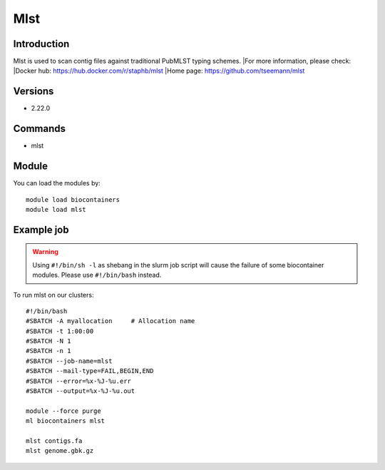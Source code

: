 .. _backbone-label:

Mlst
==============================

Introduction
~~~~~~~~
Mlst is used to scan contig files against traditional PubMLST typing schemes.
|For more information, please check:
|Docker hub: https://hub.docker.com/r/staphb/mlst 
|Home page: https://github.com/tseemann/mlst

Versions
~~~~~~~~
- 2.22.0

Commands
~~~~~~~
- mlst

Module
~~~~~~~~
You can load the modules by::

    module load biocontainers
    module load mlst

Example job
~~~~~
.. warning::
    Using ``#!/bin/sh -l`` as shebang in the slurm job script will cause the failure of some biocontainer modules. Please use ``#!/bin/bash`` instead.

To run mlst on our clusters::

    #!/bin/bash
    #SBATCH -A myallocation     # Allocation name
    #SBATCH -t 1:00:00
    #SBATCH -N 1
    #SBATCH -n 1
    #SBATCH --job-name=mlst
    #SBATCH --mail-type=FAIL,BEGIN,END
    #SBATCH --error=%x-%J-%u.err
    #SBATCH --output=%x-%J-%u.out

    module --force purge
    ml biocontainers mlst

    mlst contigs.fa
    mlst genome.gbk.gz
